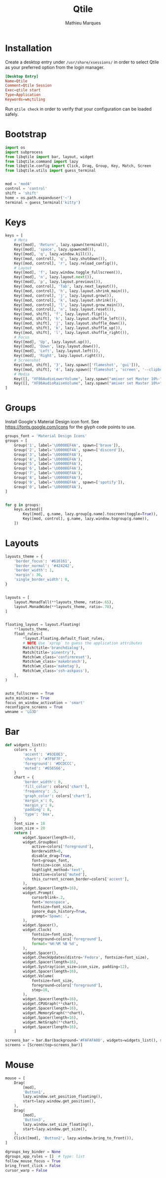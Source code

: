 # -*- after-save-hook: (org-babel-tangle t); -*-
#+TITLE: Qtile
#+AUTHOR: Mathieu Marques
#+PROPERTY: header-args:python :tangle ~/.config/qtile/config.py

* Installation

Create a desktop entry under =/usr/share/xsessions/= in order to select Qtile as
your preferred option from the login manager.

#+BEGIN_SRC conf
[Desktop Entry]
Name=Qtile
Comment=Qtile Session
Exec=qtile start
Type=Application
Keywords=wm;tiling
#+END_SRC

Run =qtile check= in order to verify that your configuration can be loaded
safely.

* Bootstrap

#+BEGIN_SRC python
import os
import subprocess
from libqtile import bar, layout, widget
from libqtile.command import lazy
from libqtile.config import Click, Drag, Group, Key, Match, Screen
from libqtile.utils import guess_terminal


mod = 'mod4'
control = 'control'
shift = 'shift'
home = os.path.expanduser('~')
terminal = guess_terminal('kitty')
#+END_SRC

* Keys

#+BEGIN_SRC python
keys = [
    # Meta
    Key([mod], 'Return', lazy.spawn(terminal)),
    Key([mod], 'space', lazy.spawncmd()),
    Key([mod], 'q', lazy.window.kill()),
    Key([mod, control], 'q', lazy.shutdown()),
    Key([mod, control], 'r', lazy.reload_config()),
    # Layout
    Key([mod], 'f', lazy.window.toggle_fullscreen()),
    Key([mod], 'n', lazy.layout.next()),
    Key([mod], 'p', lazy.layout.previous()),
    Key([mod, control], 'Tab', lazy.next_layout()),
    Key([mod, control], 'h', lazy.layout.shrink_main()),
    Key([mod, control], 'j', lazy.layout.grow()),
    Key([mod, control], 'k', lazy.layout.shrink()),
    Key([mod, control], 'l', lazy.layout.grow_main()),
    Key([mod, control], 'n', lazy.layout.reset()),
    Key([mod, shift], 'f', lazy.layout.flip()),
    Key([mod, shift], 'h', lazy.layout.shuffle_left()),
    Key([mod, shift], 'j', lazy.layout.shuffle_down()),
    Key([mod, shift], 'k', lazy.layout.shuffle_up()),
    Key([mod, shift], 'l', lazy.layout.shuffle_right()),
    # Focus
    Key([mod], 'Up', lazy.layout.up()),
    Key([mod], 'Down', lazy.layout.down()),
    Key([mod], 'Left', lazy.layout.left()),
    Key([mod], 'Right', lazy.layout.right()),
    # Screenshot
    Key([mod, shift], '3', lazy.spawn(['flameshot', 'gui'])),
    Key([mod, shift], '4', lazy.spawn(['flameshot', 'screen', '--clipboard'])),
    # Media
    Key([], "XF86AudioLowerVolume", lazy.spawn("amixer set Master 10%-")),
    Key([], "XF86AudioRaiseVolume", lazy.spawn("amixer set Master 10%+")),
]
#+END_SRC

* Groups

Install Google's Material Design icon font. See https://fonts.google.com/icons
for the glyph code points to use.

#+BEGIN_SRC python
groups_font = 'Material Design Icons'
groups = [
    Group('1', label='\U0000EF4A', spawn=['brave']),
    Group('2', label='\U0000EF4A', spawn=['discord']),
    Group('3', label='\U0000EF4A'),
    Group('4', label='\U0000EF4A'),
    Group('5', label='\U0000EF4A'),
    Group('6', label='\U0000EF4A'),
    Group('7', label='\U0000EF4A'),
    Group('8', label='\U0000EF4A'),
    Group('9', label='\U0000EF4A', spawn=['spotify']),
    Group('0', label='\U0000EF4A'),
]


for g in groups:
    keys.extend([
        Key([mod], g.name, lazy.group[g.name].toscreen(toggle=True)),
        Key([mod, control], g.name, lazy.window.togroup(g.name)),
    ])
#+END_SRC

* Layouts

#+BEGIN_SRC python
layouts_theme = {
    'border_focus': '#616161',
    'border_normal': '#424242',
    'border_width': 1,
    'margin': 36,
    'single_border_width': 0,
}


layouts = [
    layout.MonadTall(**layouts_theme, ratio=.65),
    layout.MonadWide(**layouts_theme, ratio=.70),
]


floating_layout = layout.Floating(
    **layouts_theme,
    float_rules=[
        *layout.Floating.default_float_rules,
        # NOTE Use `xprop` to guess the application attributes
        Match(title='branchdialog'),
        Match(title='pinentry'),
        Match(wm_class='confirmreset'),
        Match(wm_class='makebranch'),
        Match(wm_class='maketag'),
        Match(wm_class='ssh-askpass'),
    ],
)


auto_fullscreen = True
auto_minimize = True
focus_on_window_activation = 'smart'
reconfigure_screens = True
wmname = 'LG3D'
#+END_SRC

* Bar

#+BEGIN_SRC python
def widgets_list():
    colors = {
        'accent': '#93E0E3',
        'chart': '#7F9F7F',
        'foreground': '#DCDCCC',
        'muted': '#656566',
    }
    chart = {
        'border_width': 0,
        'fill_color': colors['chart'],
        'frequency': .5,
        'graph_color': colors['chart'],
        'margin_x': 0,
        'margin_y': 8,
        'padding': 8,
        'type': 'box',
    }
    font_size = 18
    icon_size = 20
    return [
        widget.Spacer(length=8),
        widget.GroupBox(
            active=colors['foreground'],
            borderwidth=0,
            disable_drag=True,
            font=groups_font,
            fontsize=icon_size,
            highlight_method='text',
            inactive=colors['muted'],
            this_current_screen_border=colors['accent'],
        ),
        widget.Spacer(length=16),
        widget.Prompt(
            cursorblink=.2,
            font='monospace',
            fontsize=font_size,
            ignore_dups_history=True,
            prompt='Spawn: ',
        ),
        widget.Spacer(),
        widget.Clock(
            fontsize=font_size,
            foreground=colors['foreground'],
            format='%H:%M %B %d',
        ),
        widget.Spacer(),
        widget.CheckUpdates(distro='Fedora', fontsize=font_size),
        widget.Spacer(length=16),
        widget.Systray(icon_size=icon_size, padding=12),
        widget.Spacer(length=16),
        widget.Volume(
            fontsize=font_size,
            foreground=colors['foreground'],
            step=10,
        ),
        widget.Spacer(length=16),
        widget.CPUGraph(**chart),
        widget.Spacer(length=16),
        widget.MemoryGraph(**chart),
        widget.Spacer(length=16),
        widget.NetGraph(**chart),
        widget.Spacer(length=16),
    ]

screens_bar = bar.Bar(background='#FAFAFA0D', widgets=widgets_list(), size=48)
screens = [Screen(top=screens_bar)]
#+END_SRC

* Mouse

#+BEGIN_SRC python
mouse = [
    Drag(
        [mod],
        'Button1',
        lazy.window.set_position_floating(),
        start=lazy.window.get_position(),
    ),
    Drag(
        [mod],
        'Button3',
        lazy.window.set_size_floating(),
        start=lazy.window.get_size(),
    ),
    Click([mod], 'Button2', lazy.window.bring_to_front()),
]

dgroups_key_binder = None
dgroups_app_rules = []  # type: list
follow_mouse_focus = True
bring_front_click = False
cursor_warp = False
#+END_SRC
